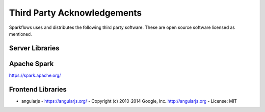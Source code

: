 Third Party Acknowledgements
=================================

Sparkflows uses and distributes the following third party software. These are open source software licensed as mentioned.

Server Libraries
----------------

Apache Spark
------------
 
https://spark.apache.org/

 
Frontend Libraries
------------------

- angularjs
  - https://angularjs.org/
  - Copyright (c) 2010-2014 Google, Inc. http://angularjs.org
  - License: MIT

